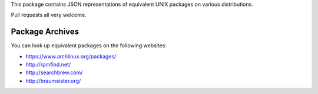 This package contains JSON representations of equivalent UNIX packages
on various distributions.

Pull requests all very welcome.


Package Archives
================

You can look up equivalent packages on the following websites:

* https://www.archlinux.org/packages/
* http://rpmfind.net/
* http://searchbrew.com/
* http://braumeister.org/
